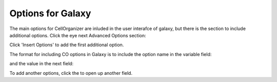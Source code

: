 Options for Galaxy
******************

The main options for CellOrganizer are inluded in the user interafce of galaxy, but there is the section to include additional options. Click the eye next Advanced Options section: 

.. image:: cellorganizer_options/images/advanced_options.png

Click 'Insert Options' to add the first additional option.

.. image:: cellorganizer_options/images/insert_options.png

The format for including CO options in Galaxy is to include the option name in the variable field:

.. image:: cellorganizer_options/images/variable_name.png

and the value in the next field:

.. image:: cellorganizer_options/images/variable_value.png

To add another options, click the |insert_button| to open up another field.

.. |insert_button| image:: cellorganizer_options/images/insert_button.png

